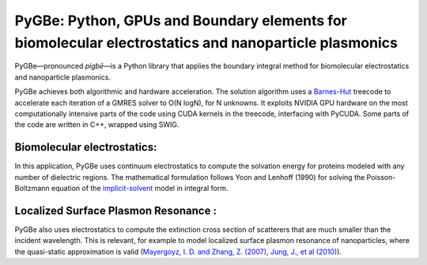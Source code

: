 PyGBe: Python, GPUs and Boundary elements for biomolecular electrostatics and nanoparticle plasmonics 
=====================================================================================================

PyGBe—pronounced *pigbē*—is a Python library that applies the boundary integral 
method for biomolecular electrostatics and nanoparticle plasmonics.

PyGBe achieves both algorithmic and hardware acceleration. The solution
algorithm uses a
`Barnes-Hut <https://en.wikipedia.org/wiki/Barnes–Hut_simulation>`__
treecode to accelerate each iteration of a GMRES solver to O(N logN),
for N unknowns. It exploits NVIDIA GPU hardware on the most
computationally intensive parts of the code using CUDA kernels in the
treecode, interfacing with PyCUDA. Some parts of the code are written in
C++, wrapped using SWIG.

Biomolecular electrostatics:
----------------------------

In this application, PyGBe uses continuum electrostatics to compute the solvation
energy for proteins modeled with any number of dielectric regions. The 
mathematical formulation follows Yoon and Lenhoff (1990) for solving the 
Poisson-Boltzmann equation of the `implicit-solvent <https://en.wikipedia.org/wiki/Implicit_solvation>`__
model in integral form.

Localized Surface Plasmon Resonance :
-------------------------------------

PyGBe also uses electrostatics to compute the extinction cross section of 
scatterers that are much smaller than the incident wavelength. This is relevant, 
for example to model localized surface plasmon resonance of nanoparticles, where
the quasi-static approximation is valid
(`Mayergoyz, I. D. and Zhang, Z. (2007) <http://ieeexplore.ieee.org/abstract/document/4137779>`__,
`Jung, J., et al (2010) <https://journals.aps.org/prb/abstract/10.1103/PhysRevB.81.125413>`__).



